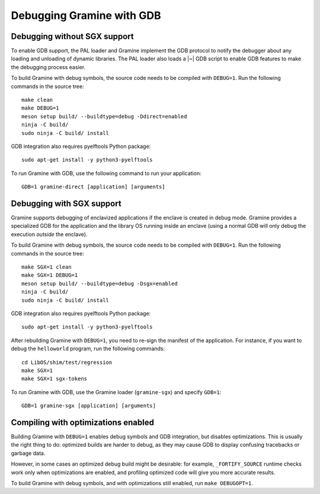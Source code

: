 Debugging Gramine with GDB
==========================

.. highlight:: sh

Debugging without SGX support
-----------------------------

To enable GDB support, the PAL loader and Gramine implement the GDB protocol to
notify the debugger about any loading and unloading of dynamic libraries. The
PAL loader also loads a |~| GDB script to enable GDB features to make the
debugging process easier.

To build Gramine with debug symbols, the source code needs to be compiled with
``DEBUG=1``. Run the following commands in the source tree::

    make clean
    make DEBUG=1
    meson setup build/ --buildtype=debug -Ddirect=enabled
    ninja -C build/
    sudo ninja -C build/ install

GDB integration also requires pyelftools Python package::

    sudo apt-get install -y python3-pyelftools

To run Gramine with GDB, use the following command to run your application::

    GDB=1 gramine-direct [application] [arguments]

Debugging with SGX support
--------------------------

Gramine supports debugging of enclavized applications if the enclave is created
in debug mode. Gramine provides a specialized GDB for the application and the
library OS running inside an enclave (using a normal GDB will only debug the
execution *outside* the enclave).

To build Gramine with debug symbols, the source code needs to be compiled with
``DEBUG=1``. Run the following commands in the source tree::

    make SGX=1 clean
    make SGX=1 DEBUG=1
    meson setup build/ --buildtype=debug -Dsgx=enabled
    ninja -C build/
    sudo ninja -C build/ install

GDB integration also requires pyelftools Python package::

    sudo apt-get install -y python3-pyelftools

After rebuilding Gramine with ``DEBUG=1``, you need to re-sign the manifest of
the application. For instance, if you want to debug the ``helloworld`` program,
run the following commands::

    cd LibOS/shim/test/regression
    make SGX=1
    make SGX=1 sgx-tokens

To run Gramine with GDB, use the Gramine loader (``gramine-sgx``) and specify
``GDB=1``::

    GDB=1 gramine-sgx [application] [arguments]

Compiling with optimizations enabled
------------------------------------

Building Gramine with ``DEBUG=1`` enables debug symbols and GDB integration,
but disables optimizations. This is usually the right thing to do: optimized
builds are harder to debug, as they may cause GDB to display confusing
tracebacks or garbage data.

However, in some cases an optimized debug build might be desirable: for example,
``_FORTIFY_SOURCE`` runtime checks work only when optimizations are enabled, and
profiling optimized code will give you more accurate results.

To build Gramine with debug symbols, and with optimizations still enabled, run
``make DEBUGOPT=1``.

